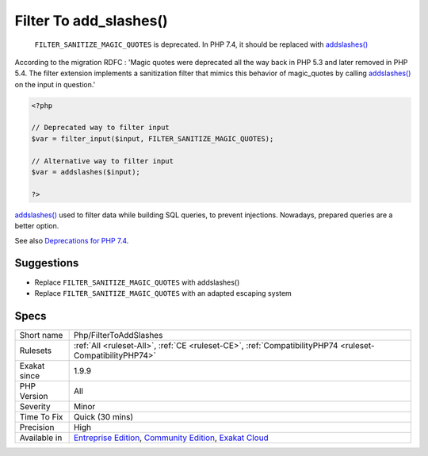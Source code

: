 .. _php-filtertoaddslashes:

.. _filter-to-add\_slashes():

Filter To add_slashes()
+++++++++++++++++++++++

  ``FILTER_SANITIZE_MAGIC_QUOTES`` is deprecated. In PHP 7.4, it should be replaced with `addslashes() <https://www.php.net/addslashes>`_

According to the migration RDFC : 'Magic quotes were deprecated all the way back in PHP 5.3 and later removed in PHP 5.4. The filter extension implements a sanitization filter that mimics this behavior of magic_quotes by calling `addslashes() <https://www.php.net/addslashes>`_ on the input in question.'


.. code-block:: php
   
   <?php
   
   // Deprecated way to filter input
   $var = filter_input($input, FILTER_SANITIZE_MAGIC_QUOTES);
   
   // Alternative way to filter input
   $var = addslashes($input);
   
   ?>


`addslashes() <https://www.php.net/addslashes>`_ used to filter data while building SQL queries, to prevent injections. Nowadays, prepared queries are a better option.

See also `Deprecations for PHP 7.4 <https://wiki.php.net/rfc/deprecations_php_7_4>`_.


Suggestions
___________

* Replace ``FILTER_SANITIZE_MAGIC_QUOTES`` with addslashes()
* Replace ``FILTER_SANITIZE_MAGIC_QUOTES`` with an adapted escaping system




Specs
_____

+--------------+-----------------------------------------------------------------------------------------------------------------------------------------------------------------------------------------+
| Short name   | Php/FilterToAddSlashes                                                                                                                                                                  |
+--------------+-----------------------------------------------------------------------------------------------------------------------------------------------------------------------------------------+
| Rulesets     | :ref:`All <ruleset-All>`, :ref:`CE <ruleset-CE>`, :ref:`CompatibilityPHP74 <ruleset-CompatibilityPHP74>`                                                                                |
+--------------+-----------------------------------------------------------------------------------------------------------------------------------------------------------------------------------------+
| Exakat since | 1.9.9                                                                                                                                                                                   |
+--------------+-----------------------------------------------------------------------------------------------------------------------------------------------------------------------------------------+
| PHP Version  | All                                                                                                                                                                                     |
+--------------+-----------------------------------------------------------------------------------------------------------------------------------------------------------------------------------------+
| Severity     | Minor                                                                                                                                                                                   |
+--------------+-----------------------------------------------------------------------------------------------------------------------------------------------------------------------------------------+
| Time To Fix  | Quick (30 mins)                                                                                                                                                                         |
+--------------+-----------------------------------------------------------------------------------------------------------------------------------------------------------------------------------------+
| Precision    | High                                                                                                                                                                                    |
+--------------+-----------------------------------------------------------------------------------------------------------------------------------------------------------------------------------------+
| Available in | `Entreprise Edition <https://www.exakat.io/entreprise-edition>`_, `Community Edition <https://www.exakat.io/community-edition>`_, `Exakat Cloud <https://www.exakat.io/exakat-cloud/>`_ |
+--------------+-----------------------------------------------------------------------------------------------------------------------------------------------------------------------------------------+


